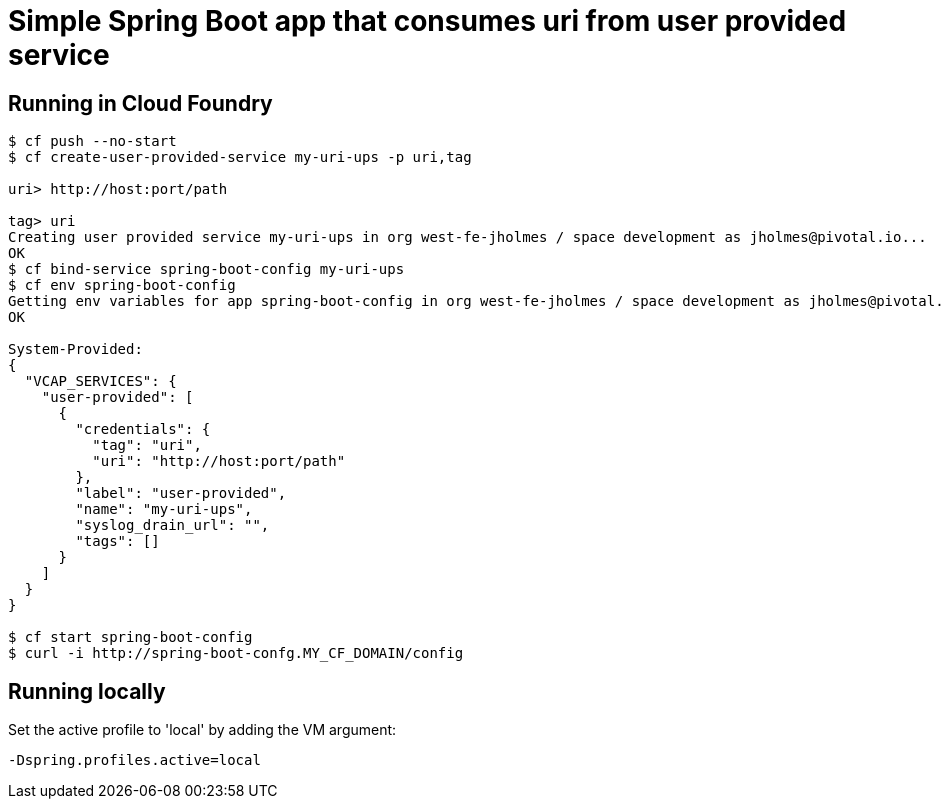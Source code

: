 = Simple Spring Boot app that consumes uri from user provided service

== Running in Cloud Foundry

[source,bash]
----
$ cf push --no-start
$ cf create-user-provided-service my-uri-ups -p uri,tag

uri> http://host:port/path

tag> uri
Creating user provided service my-uri-ups in org west-fe-jholmes / space development as jholmes@pivotal.io...
OK
$ cf bind-service spring-boot-config my-uri-ups
$ cf env spring-boot-config
Getting env variables for app spring-boot-config in org west-fe-jholmes / space development as jholmes@pivotal.io...
OK

System-Provided:
{
  "VCAP_SERVICES": {
    "user-provided": [
      {
        "credentials": {
          "tag": "uri",
          "uri": "http://host:port/path"
        },
        "label": "user-provided",
        "name": "my-uri-ups",
        "syslog_drain_url": "",
        "tags": []
      }
    ]
  }
}

$ cf start spring-boot-config
$ curl -i http://spring-boot-confg.MY_CF_DOMAIN/config
----

== Running locally
Set the active profile to 'local' by adding the VM argument: 
[source]
-Dspring.profiles.active=local
